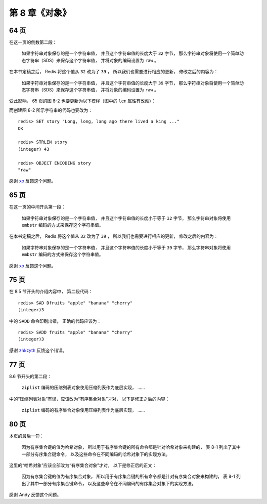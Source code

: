 第 8 章《对象》
==================

64 页
-------------

在这一页的倒数第二段：

    如果字符串对象保存的是一个字符串值， 
    并且这个字符串值的长度大于 ``32`` 字节， 
    那么字符串对象将使用一个简单动态字符串（SDS）来保存这个字符串值， 
    并将对象的编码设置为 ``raw`` 。

在本书定稿之后，
Redis 将这个值从 ``32`` 改为了 ``39`` ，
所以我们也需要进行相应的更新，
修改之后的内容为：

    如果字符串对象保存的是一个字符串值， 
    并且这个字符串值的长度大于 ``39`` 字节， 
    那么字符串对象将使用一个简单动态字符串（SDS）来保存这个字符串值， 
    并将对象的编码设置为 ``raw`` 。

受此影响，
65 页的图 8-2 也要更新为以下模样（图中的 ``len`` 属性有改动）：

.. graphviz::

    digraph {

        label = "\n 图 8-2    raw 编码的字符串对象";

        rankdir = LR;

        node [shape = record];

        redisObject [label = " redisObject | type \n REDIS_STRING | encoding \n REDIS_ENCODING_RAW | <ptr> ptr | ... "];

        sdshdr [label = " <head> sdshdr | free \n 0 | len \n 43 | <buf> buf"];

        buf [label = " { 'L' | 'o' | 'n' | 'g' | ... | 'k' | 'i' | 'n' | 'g' | ' ' | '.' | '.' | '.' | '\\0' } " ];

        //

        redisObject:ptr -> sdshdr:head;
        sdshdr:buf -> buf;

    }

而创建图 8-2 所示字符串的代码也要改为：

::

    redis> SET story "Long, long, long ago there lived a king ..."
    OK

    redis> STRLEN story
    (integer) 43

    redis> OBJECT ENCODING story
    "raw"

感谢 `xp <http://redisbook.com/en/latest/preview/object/string.html#comment-1481763423>`_ 反馈这个问题。


65 页
------------

在这一页的中间开头第一段：

    如果字符串对象保存的是一个字符串值， 
    并且这个字符串值的长度小于等于 ``32`` 字节， 
    那么字符串对象将使用 ``embstr`` 编码的方式来保存这个字符串值。

在本书定稿之后，
Redis 将这个值从 ``32`` 改为了 ``39`` ，
所以我们也需要进行相应的更新，
修改之后的内容为：

    如果字符串对象保存的是一个字符串值， 
    并且这个字符串值的长度小于等于 ``39`` 字节， 
    那么字符串对象将使用 ``embstr`` 编码的方式来保存这个字符串值。

感谢 `xp <http://redisbook.com/en/latest/preview/object/string.html#comment-1481763423>`_ 反馈这个问题。


75 页
------------

在 8.5 节开头的介绍内容中，
第二段代码：

::

    redis> SAD Dfruits "apple" "banana" "cherry"
    (integer)3

中的 ``SADD`` 命令印刷出错，
正确的代码应该为：

::

    redis> SADD fruits "apple" "banana" "cherry"
    (integer)3

感谢 `zhkzyth <http://www.douban.com/people/zhkzyth/>`_ 反馈这个错误。


77 页
-----------

8.6 节开头的第二段：

    ``ziplist`` 编码的压缩列表对象使用压缩列表作为底层实现，
    ……

中的“压缩列表对象”有误，应该改为“有序集合对象”才对，
以下是修正之后的内容：

    ``ziplist`` 编码的有序集合对象使用压缩列表作为底层实现，
    ……


80 页
-----------

本页的最后一句：

    因为有序集合键的值为哈希对象，
    所以用于有序集合键的所有命令都是针对哈希对象来构建的，
    表 8-1 列出了其中一部分有序集合键命令，
    以及这些命令在不同编码的哈希对象下的实现方法。

这里的“哈希对象”应该全部改为“有序集合对象”才对，
以下是修正后的正文：

    因为有序集合键的值为有序集合对象，
    所以用于有序集合键的所有命令都是针对有序集合对象来构建的，
    表 8-1 列出了其中一部分有序集合键命令，
    以及这些命令在不同编码的有序集合对象下的实现方法。

感谢 Andy 反馈这个问题。
